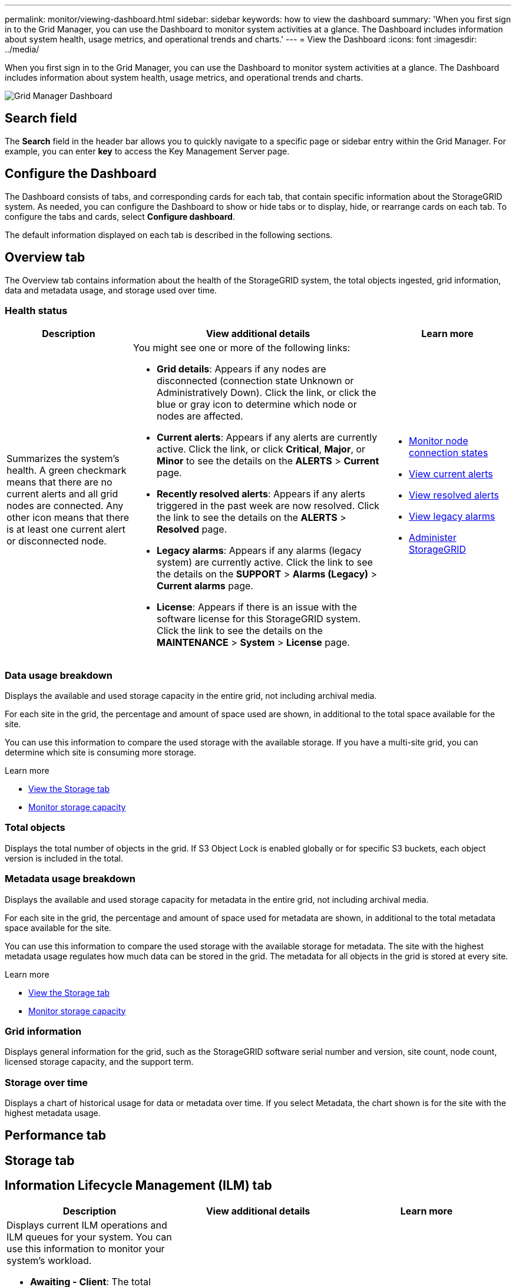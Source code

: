 ---
permalink: monitor/viewing-dashboard.html
sidebar: sidebar
keywords: how to view the dashboard
summary: 'When you first sign in to the Grid Manager, you can use the Dashboard to monitor system activities at a glance. The Dashboard includes information about system health, usage metrics, and operational trends and charts.'
---
= View the Dashboard
:icons: font
:imagesdir: ../media/

[.lead]
When you first sign in to the Grid Manager, you can use the Dashboard to monitor system activities at a glance. The Dashboard includes information about system health, usage metrics, and operational trends and charts.

image::../media/grid_manager_dashboard.png[Grid Manager Dashboard]

== Search field

The *Search* field in the header bar allows you to quickly navigate to a specific page or sidebar entry within the Grid Manager. For example, you can enter *key* to access the Key Management Server page.

== Configure the Dashboard

The Dashboard consists of tabs, and corresponding cards for each tab, that contain specific information about the StorageGRID system. As needed, you can configure the Dashboard to show or hide tabs or to display, hide, or rearrange cards on each tab. To configure the tabs and cards, select *Configure dashboard*.

The default information displayed on each tab is described in the following sections.

== Overview tab

The Overview tab contains information about the health of the StorageGRID system, the total objects ingested, grid information, data and metadata usage, and storage used over time.

=== Health status

[cols="1a,2a,1a" options="header"]
|===
| Description| View additional details| Learn more
|Summarizes the system's health. A green checkmark means that there are no current alerts and all grid nodes are connected. Any other icon means that there is at least one current alert or disconnected node.

|You might see one or more of the following links:

* *Grid details*: Appears if any nodes are disconnected (connection state Unknown or Administratively Down). Click the link, or click the blue or gray icon to determine which node or nodes are affected.
* *Current alerts*: Appears if any alerts are currently active. Click the link, or click *Critical*, *Major*, or *Minor* to see the details on the *ALERTS* > *Current* page.
* *Recently resolved alerts*: Appears if any alerts triggered in the past week are now resolved. Click the link to see the details on the *ALERTS* > *Resolved* page.
* *Legacy alarms*: Appears if any alarms (legacy system) are currently active. Click the link to see the details on the *SUPPORT* > *Alarms (Legacy)* > *Current alarms* page.
* *License*: Appears if there is an issue with the software license for this StorageGRID system. Click the link to see the details on the *MAINTENANCE* > *System* > *License* page.

|
* xref:monitoring-node-connection-states.adoc[Monitor node connection states]
* xref:viewing-current-alerts.adoc[View current alerts]
* xref:viewing-resolved-alerts.adoc[View resolved alerts]
* xref:viewing-legacy-alarms.adoc[View legacy alarms]
* xref:../admin/index.adoc[Administer StorageGRID]

|===

=== Data usage breakdown

Displays the available and used storage capacity in the entire grid, not including archival media.

For each site in the grid, the percentage and amount of space used are shown, in additional to the total space available for the site.

You can use this information to compare the used storage with the available storage. If you have a multi-site grid, you can determine which site is consuming more storage.

.Learn more

* xref:viewing-storage-tab.adoc[View the Storage tab]
* xref:monitoring-storage-capacity.adoc[Monitor storage capacity]

=== Total objects

Displays the total number of objects in the grid. If S3 Object Lock is enabled globally or for specific S3 buckets, each object version is included in the total.

=== Metadata usage breakdown

Displays the available and used storage capacity for metadata in the entire grid, not including archival media.

For each site in the grid, the percentage and amount of space used for metadata are shown, in additional to the total metadata space available for the site.

You can use this information to compare the used storage with the available storage for metadata. The site with the highest metadata usage regulates how much data can be stored in the grid. The metadata for all objects in the grid is stored at every site.

.Learn more

* xref:viewing-storage-tab.adoc[View the Storage tab]
* xref:monitoring-storage-capacity.adoc[Monitor storage capacity]

=== Grid information

Displays general information for the grid, such as the StorageGRID software serial number and version, site count, node count, licensed storage capacity, and the support term.

=== Storage over time

Displays a chart of historical usage for data or metadata over time. If you select Metadata, the chart shown is for the site with the highest metadata usage.

== Performance tab


== Storage tab


== Information Lifecycle Management (ILM) tab

[options="header"]
|===
| Description| View additional details| Learn more
a|
Displays current ILM operations and ILM queues for your system. You can use this information to monitor your system's workload.

* *Awaiting - Client*: The total number of objects awaiting ILM evaluation from client operations (for example, ingest).
* *Awaiting - Evaluation Rate*: The current rate at which objects are evaluated against the ILM policy in the grid.
* *Scan Period - Estimated*: The estimated time to complete a full ILM scan of all objects.
*Note:* A full scan does not guarantee that ILM has been applied to all objects.

a|

* To see details, select *NODES*. Then, view the ILM tab for the entire grid, an entire site, or a single Storage Node.
* To see the existing ILM rules, select *ILM* > *Rules*.
* To see the existing ILM policies, select *ILM* > *Policies*.

a|

* xref:viewing-ilm-tab.adoc[View the ILM tab]
* xref:../admin/index.adoc[Administer StorageGRID].

|===

== Nodes tab

== Protocol Operations panel

[options="header"]
|===
| Description| View additional details| Learn more
a|
Displays the number of protocol-specific operations (S3 and Swift) performed by your system.

You can use this information to monitor your system's workloads and efficiencies. Protocol rates are averaged over the last two minutes.

a|

* To see details, select *NODES*. Then, view the Objects tab for the entire grid, an entire site, or a single Storage Node.
* To view trends over a date range, click the chart icon image:../media/icon_chart_new_for_11_5.png[Chart Icon] to the right of the S3 or Swift protocol rate.

a|

* xref:viewing-objects-tab.adoc[View the Objects tab]
* xref:../s3/index.adoc[Use S3]
* xref:../swift/index.adoc[Use Swift]

|===
